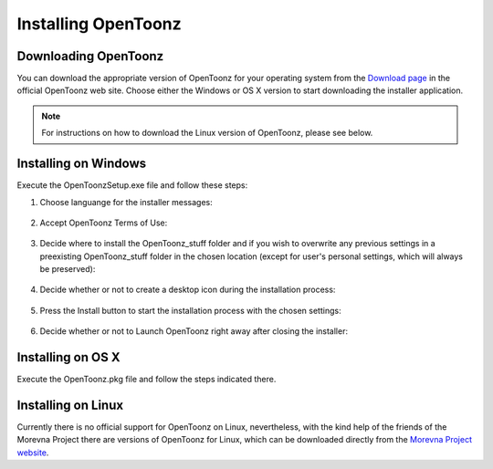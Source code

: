 .. _installing_opentoonz:

Installing OpenToonz
====================


.. _downloading_opentoonz:

Downloading OpenToonz
---------------------
You can download the appropriate version of OpenToonz for your operating system from the `Download page <https://opentoonz.github.io/e/download/opentoonz.html>`_ in the official OpenToonz web site. Choose either the Windows or OS X version to start downloading the installer application.

.. note:: For instructions on how to download the Linux version of OpenToonz, please see below.



.. _installing_on_windows:

Installing on Windows
---------------------
Execute the OpenToonzSetup.exe file and follow these steps:


1. Choose languange for the installer messages:
 |win_setup_1|
 

2. Accept OpenToonz Terms of Use:
 |win_setup_2| 
 

3. Decide where to install the OpenToonz_stuff folder and if you wish to overwrite any previous settings in a preexisting OpenToonz_stuff folder in the chosen location (except for user's personal settings, which will always be preserved): 
 |win_setup_3| 
 

4. Decide whether or not to create a desktop icon during the installation process: 
 |win_setup_4| 
 

5. Press the Install button to start the installation process with the chosen settings: 
 |win_setup_5| 
 

6. Decide whether or not to Launch OpenToonz right away after closing the installer: 
 |win_setup_6| 



.. _installing_on_os_x:

Installing on OS X
------------------
Execute the OpenToonz.pkg file and follow the steps indicated there.



.. _installing_on_linux:

Installing on Linux
-------------------
Currently there is no official support for OpenToonz on Linux, nevertheless, with the kind help of the friends of the Morevna Project there are versions of OpenToonz for Linux, which can be downloaded directly from the `Morevna Project website <https://morevnaproject.org/opentoonz/>`_.





.. |win_setup_1| image:: /_static/installing/windows_setup_1.png
.. |win_setup_2| image:: /_static/installing/windows_setup_2.png
.. |win_setup_3| image:: /_static/installing/windows_setup_3.png
.. |win_setup_4| image:: /_static/installing/windows_setup_4.png
.. |win_setup_5| image:: /_static/installing/windows_setup_5.png
.. |win_setup_6| image:: /_static/installing/windows_setup_6.png


